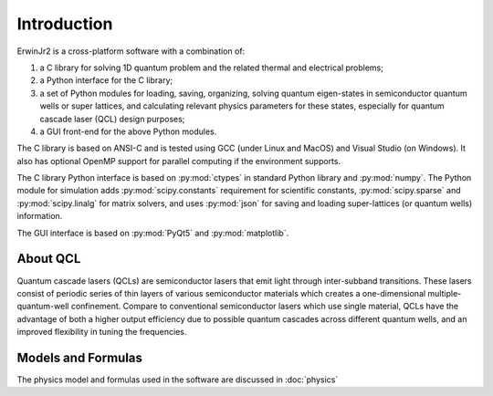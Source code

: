 Introduction
===============

ErwinJr2 is a cross-platform software with a combination of:

1. a C library for solving 1D quantum problem and the related thermal and electrical problems;
2. a Python interface for the C library;
3. a set of Python modules for loading, saving, organizing, solving quantum eigen-states in
   semiconductor quantum wells or super lattices, and calculating relevant physics parameters
   for these states, especially for quantum cascade laser (QCL) design purposes;
4. a GUI front-end for the above Python modules.

The C library is based on ANSI-C and is tested using GCC (under Linux and MacOS) and Visual
Studio (on Windows). It also has optional OpenMP support for parallel computing if the
environment supports.

The C library Python interface is based on :py:mod:`ctypes` in standard Python library and
:py:mod:`numpy`.
The Python module for simulation adds :py:mod:`scipy.constants` requirement for scientific constants,
:py:mod:`scipy.sparse` and :py:mod:`scipy.linalg` for matrix solvers,
and uses :py:mod:`json` for saving and loading super-lattices (or quantum wells) information.

The GUI interface is based on :py:mod:`PyQt5` and :py:mod:`matplotlib`.


About QCL
----------
Quantum cascade lasers (QCLs) are semiconductor lasers that emit light
through inter-subband transitions.
These lasers consist of periodic series of thin
layers of various semiconductor materials which creates a one-dimensional
multiple-quantum-well confinement.
Compare to conventional semiconductor lasers which use single material,
QCLs have the advantage of both a higher output efficiency
due to possible quantum cascades across different quantum wells,
and an improved flexibility in tuning the frequencies.


Models and Formulas
--------------------
The physics model and formulas used in the software are discussed in
:doc:`physics`


.. todo::
   List references and validations
